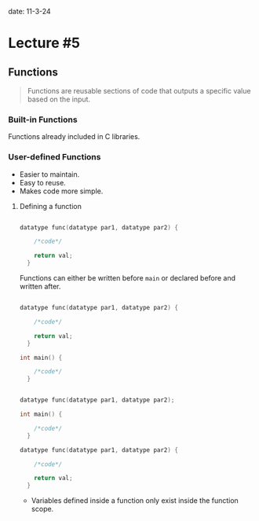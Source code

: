 date: 11-3-24

* Lecture #5

** Functions

#+begin_quote

Functions are reusable sections of code that outputs a specific value based on the input.

#+end_quote

*** Built-in Functions

Functions already included in C libraries.

*** User-defined Functions

- Easier to maintain.
- Easy to reuse.
- Makes code more simple.

**** Defining a function

#+begin_src C

datatype func(datatype par1, datatype par2) {

    /*code*/

    return val;
  }

#+end_src

Functions can either be written before ~main~ or declared before and written after.

#+begin_src C

datatype func(datatype par1, datatype par2) {

    /*code*/

    return val;
  }

int main() {

    /*code*/
  }

#+end_src

#+begin_src C

datatype func(datatype par1, datatype par2);

int main() {

    /*code*/
  }

datatype func(datatype par1, datatype par2) {

    /*code*/

    return val;
  }

#+end_src

- Variables defined inside a function only exist inside the function scope.
